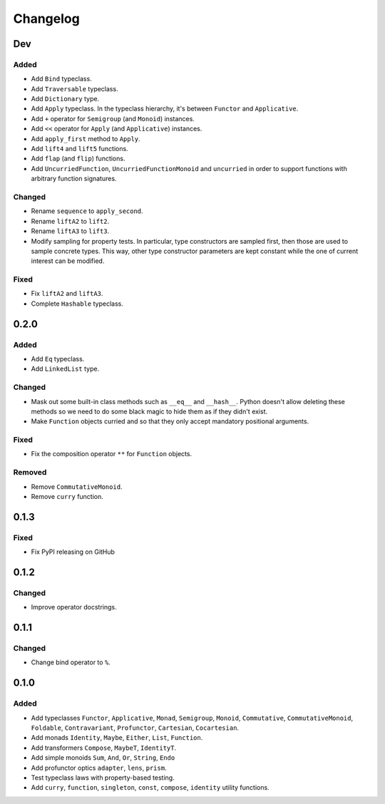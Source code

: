 Changelog
=========


Dev
***

Added
-----
- Add ``Bind`` typeclass.
- Add ``Traversable`` typeclass.
- Add ``Dictionary`` type.
- Add ``Apply`` typeclass. In the typeclass hierarchy, it's between ``Functor``
  and ``Applicative``.
- Add ``+`` operator for ``Semigroup`` (and ``Monoid``) instances.
- Add ``<<`` operator for ``Apply`` (and ``Applicative``) instances.
- Add ``apply_first`` method to ``Apply``.
- Add ``lift4`` and ``lift5`` functions.
- Add ``flap`` (and ``flip``) functions.
- Add ``UncurriedFunction``, ``UncurriedFunctionMonoid`` and ``uncurried`` in
  order to support functions with arbitrary function signatures.

Changed
-------
- Rename ``sequence`` to ``apply_second``.
- Rename ``liftA2`` to ``lift2``.
- Rename ``liftA3`` to ``lift3``.
- Modify sampling for property tests. In particular, type constructors are
  sampled first, then those are used to sample concrete types. This way, other
  type constructor parameters are kept constant while the one of current
  interest can be modified.

Fixed
-----
- Fix ``liftA2`` and ``liftA3``.
- Complete ``Hashable`` typeclass.


0.2.0
*****

Added
-----
- Add ``Eq`` typeclass.
- Add ``LinkedList`` type.

Changed
-------
- Mask out some built-in class methods such as ``__eq__`` and ``__hash__``.
  Python doesn't allow deleting these methods so we need to do some black magic
  to hide them as if they didn't exist.
- Make ``Function`` objects curried and so that they only accept mandatory
  positional arguments.

Fixed
-----
- Fix the composition operator ``**`` for ``Function`` objects.

Removed
-------
- Remove ``CommutativeMonoid``.
- Remove ``curry`` function.


0.1.3
*****

Fixed
-----
- Fix PyPI releasing on GitHub


0.1.2
*****

Changed
-------
- Improve operator docstrings.


0.1.1
*****

Changed
-------
- Change bind operator to ``%``.


0.1.0
*****

Added
-----
- Add typeclasses ``Functor``, ``Applicative``, ``Monad``, ``Semigroup``,
  ``Monoid``, ``Commutative``, ``CommutativeMonoid``, ``Foldable``,
  ``Contravariant``, ``Profunctor``, ``Cartesian``, ``Cocartesian``.
- Add monads ``Identity``, ``Maybe``, ``Either``, ``List``, ``Function``.
- Add transformers ``Compose``, ``MaybeT``, ``IdentityT``.
- Add simple monoids ``Sum``, ``And``, ``Or``, ``String``, ``Endo``
- Add profunctor optics ``adapter``, ``lens``, ``prism``.
- Test typeclass laws with property-based testing.
- Add ``curry``, ``function``, ``singleton``, ``const``, ``compose``,
  ``identity`` utility functions.
